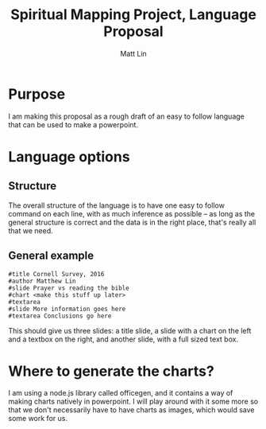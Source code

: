 #+TITLE: Spiritual Mapping Project, Language Proposal
#+AUTHOR: Matt Lin
#+OPTIONS: toc:nil
* Purpose
  I am making this proposal as a rough draft of an easy to follow language that
  can be used to make a powerpoint.
* Language options
** Structure
   The overall structure of the language is to have one easy to follow command
   on each line, with as much inference as possible -- as long as the general
   structure is correct and the data is in the right place, that's really all
   that we need.
** General example
   #+BEGIN_EXAMPLE
   #title Cornell Survey, 2016
   #author Matthew Lin
   #slide Prayer vs reading the bible
   #chart <make this stuff up later>
   #textarea
   #slide More information goes here
   #textarea Conclusions go here
   #+END_EXAMPLE
   This should give us three slides: a title slide, a slide with a chart on the
   left and a textbox on the right, and another slide, with a full sized text
   box.
* Where to generate the charts?
  I am using a node.js library called officegen, and it contains a way of
  making charts natively in powerpoint. I will play around with it some more
  so that we don't necessarily have to have charts as images, which would save
  some work for us.

